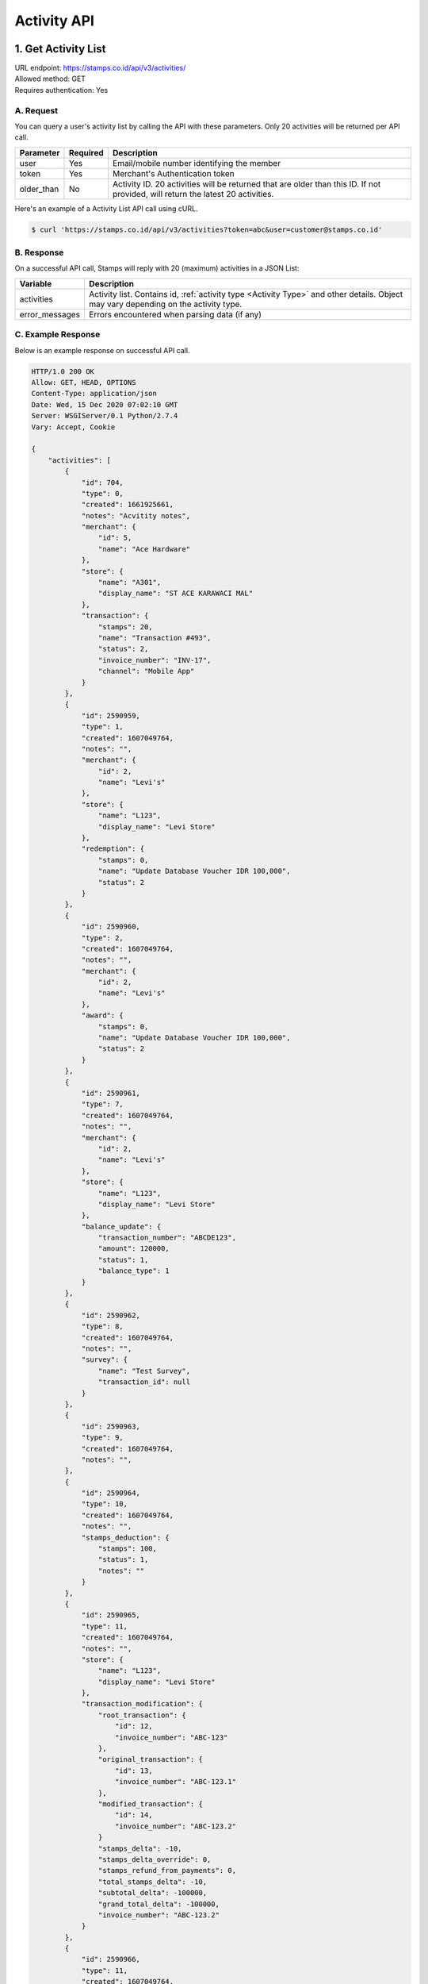 ************************************
Activity API
************************************

1. Get Activity List
====================
| URL endpoint: https://stamps.co.id/api/v3/activities/
| Allowed method: GET
| Requires authentication: Yes


A. Request
----------

You can query a user's activity list by calling the API with these parameters. Only 20 activities will be returned per API call.

=================== =========== =======================
Parameter           Required    Description
=================== =========== =======================
user                Yes         Email/mobile number identifying the member
token               Yes         Merchant's Authentication token
older_than          No          Activity ID. 20 activities will be returned that are older than this ID. If not provided, will return the latest 20 activities.
=================== =========== =======================

Here's an example of a Activity List API call using cURL.

.. code-block :: bash

    $ curl 'https://stamps.co.id/api/v3/activities?token=abc&user=customer@stamps.co.id'

B. Response
-----------

On a successful API call, Stamps will reply with 20 (maximum) activities in a JSON List:

=================== ==================
Variable            Description
=================== ==================
activities          Activity list.
                    Contains id, :ref:`activity type <Activity Type>` and other details.
                    Object may vary depending on the activity type.
error_messages      Errors encountered when parsing data (if any)
=================== ==================

C. Example Response
-------------------

Below is an example response on successful API call.

.. code-block:: javascript

    HTTP/1.0 200 OK
    Allow: GET, HEAD, OPTIONS
    Content-Type: application/json
    Date: Wed, 15 Dec 2020 07:02:10 GMT
    Server: WSGIServer/0.1 Python/2.7.4
    Vary: Accept, Cookie

    {
        "activities": [
            {
                "id": 704,
                "type": 0,
                "created": 1661925661,
                "notes": "Acvitity notes",
                "merchant": {
                    "id": 5,
                    "name": "Ace Hardware"
                },
                "store": {
                    "name": "A301",
                    "display_name": "ST ACE KARAWACI MAL"
                },
                "transaction": {
                    "stamps": 20,
                    "name": "Transaction #493",
                    "status": 2,
                    "invoice_number": "INV-17",
                    "channel": "Mobile App"
                }
            },
            {
                "id": 2590959,
                "type": 1,
                "created": 1607049764,
                "notes": "",
                "merchant": {
                    "id": 2,
                    "name": "Levi's"
                },
                "store": {
                    "name": "L123",
                    "display_name": "Levi Store"
                },
                "redemption": {
                    "stamps": 0,
                    "name": "Update Database Voucher IDR 100,000",
                    "status": 2
                }
            },
            {
                "id": 2590960,
                "type": 2,
                "created": 1607049764,
                "notes": "",
                "merchant": {
                    "id": 2,
                    "name": "Levi's"
                },
                "award": {
                    "stamps": 0,
                    "name": "Update Database Voucher IDR 100,000",
                    "status": 2
                }
            },
            {
                "id": 2590961,
                "type": 7,
                "created": 1607049764,
                "notes": "",
                "merchant": {
                    "id": 2,
                    "name": "Levi's"
                },
                "store": {
                    "name": "L123",
                    "display_name": "Levi Store"
                },
                "balance_update": {
                    "transaction_number": "ABCDE123",
                    "amount": 120000,
                    "status": 1,
                    "balance_type": 1
                }
            },
            {
                "id": 2590962,
                "type": 8,
                "created": 1607049764,
                "notes": "",
                "survey": {
                    "name": "Test Survey",
                    "transaction_id": null
                }
            },
            {
                "id": 2590963,
                "type": 9,
                "created": 1607049764,
                "notes": "",
            },
            {
                "id": 2590964,
                "type": 10,
                "created": 1607049764,
                "notes": "",
                "stamps_deduction": {
                    "stamps": 100,
                    "status": 1,
                    "notes": ""
                }
            },
            {
                "id": 2590965,
                "type": 11,
                "created": 1607049764,
                "notes": "",
                "store": {
                    "name": "L123",
                    "display_name": "Levi Store"
                },
                "transaction_modification": {
                    "root_transaction": {
                        "id": 12,
                        "invoice_number": "ABC-123"
                    },
                    "original_transaction": {
                        "id": 13,
                        "invoice_number": "ABC-123.1"
                    },
                    "modified_transaction": {
                        "id": 14,
                        "invoice_number": "ABC-123.2"
                    }
                    "stamps_delta": -10,
                    "stamps_delta_override": 0,
                    "stamps_refund_from_payments": 0,
                    "total_stamps_delta": -10,
                    "subtotal_delta": -100000,
                    "grand_total_delta": -100000,
                    "invoice_number": "ABC-123.2"
                }
            },
            {
                "id": 2590966,
                "type": 11,
                "created": 1607049764,
                "notes": "",
                "store": {
                    "name": "L123",
                    "display_name": "Levi Store"
                },
                "transaction_modification": {
                    "root_transaction": {
                        "id": 20,
                        "invoice_number": "ABC-2"
                    },
                    "original_transaction": {
                        "id": 20,
                        "invoice_number": "ABC-2"
                    },
                    "modified_transaction": nil,
                    "stamps_delta": -10
                    "stamps_delta_override": 0,
                    "stamps_refund_from_payments": 0,
                    "total_stamps_delta": -10,
                    "subtotal_delta": -100000,
                    "grand_total_delta": -100000,
                    "invoice_number": "ABC-2.2"
                }
            },
            {
                "id": 2590967,
                "type": 12
                "notes": "",
            },
            {
                "id": 2590968,
                "type": 13,
                "notes": "",
            },
            {
                "id": 2590969,
                "type": 14,
                "notes": "",
            },
            {
                "id": 25909610,
                "type": 15,
                "created": 1607049764,
                "expired_stamps": 102,
                "notes": "",
            },
            {
                "id": 25909611,
                "type": 16,
                "created": 1607049764,
                "notes": "",
                "store": {
                    "name": "L123",
                    "display_name": "Levi Store"
                },
                "transaction_modification": {
                    "root_transaction": {
                        "id": 30,
                        "invoice_number": "ABC-16"
                    },
                    "original_transaction": {
                        "id": 30,
                        "invoice_number": "ABC-16"
                    },
                    "modified_transaction": {
                        "id": 31,
                        "invoice_number": "ABC-16.2"
                    }
                    "stamps_delta": -10,
                    "stamps_delta_override": 0,
                    "stamps_refund_from_payments": 100,
                    "total_stamps_delta": 90,
                    "subtotal_delta": -100000,
                    "grand_total_delta": -100000,
                    "invoice_number": "ABC-16.2"
                }
            },
        ]
    }


2. Get Activity List by Merchant Group
====================
| URL endpoint: https://stamps.co.id/api/v3/activities/by-merchant-group
| Allowed method: GET
| Requires authentication: Yes


A. Request
----------

You can query a user's activity list in a merchant group by calling this API.
Returns 20 activities per API call.

=================== =========== =======================
Parameter           Required    Description
=================== =========== =======================
user                Yes         Email/mobile number identifying the member
token               Yes         Merchant's Authentication token
merchant_id         No          An array of merchant IDs to filter activities.
older_than          No          Activity ID. 20 activities will be returned that are older than this ID. If not provided, will return the latest 20 activities.
=================== =========== =======================

Here's an example of a Activity List API call using cURL.

.. code-block :: bash

    $ curl 'https://stamps.co.id/api/v3/activities/by-merchnat-group?token=abc&user=customer@stamps.co.id'

B. Response
-----------

On a successful API call, Stamps will reply with 20 (maximum) activities in a JSON List:

=================== ==================
Variable            Description
=================== ==================
activities          Activity list.
                    Contains id, :ref:`activity type <Activity Type>` and other details.
                    Object may vary depending on the activity type.
error_messages      Errors encountered when parsing data (if any)
=================== ==================

C. Example Response
-------------------

Below is an example response on successful API call.

.. code-block:: javascript

    HTTP/1.0 200 OK
    Allow: GET, HEAD, OPTIONS
    Content-Type: application/json
    Date: Wed, 15 Dec 2020 07:02:10 GMT
    Server: WSGIServer/0.1 Python/2.7.4
    Vary: Accept, Cookie

    {
        "activities": [
            {
                "id": 704,
                "type": 0,
                "created": 1661925661,
                "notes": "",
                "merchant": {
                    "id": 5,
                    "name": "Ace Hardware"
                },
                "store": {
                    "name": "A301",
                    "display_name": "ST ACE KARAWACI MAL"
                },
                "transaction": {
                    "stamps": 20,
                    "name": "Transaction #493",
                    "status": 2,
                    "invoice_number": "INV-17",
                    "channel": "Mobile App"
                }
            },
            {
                "id": 2590959,
                "type": 1,
                "created": 1607049764,
                "notes": "",
                "merchant": {
                    "id": 2,
                    "name": "Levi's"
                },
                "store": {
                    "name": "L123",
                    "display_name": "Levi Store"
                },
                "redemption": {
                    "stamps": 0,
                    "name": "Update Database Voucher IDR 100,000",
                    "status": 2
                }
            }
        ]
    }




Miscellaneous
------------------------------

Activity Type
^^^^^^^^^^^^^^^^^^^^^
=================== ===========
Code                Description
=================== ===========
0                   Transaction
1                   Redemption
2                   Awarded Stamps
7                   Change Balance
8                   Survey Submission
9                   Completed Registration
10                  Deduct Stamps
11                  Return transaction
12                  Membership Level Override
13                  Merged with Legacy Member
14                  Legacy Member Activated
15                  Stamps Expired
16                  Refund Stamps
=================== ===========


Status
^^^^^^^^^^
=================== ===========
Code                Description
=================== ===========
1                   Created
2                   Canceled
3                   Open
=================== ===========
